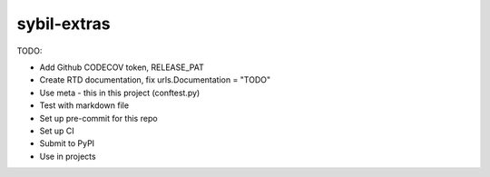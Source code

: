 sybil-extras
============

TODO:

- Add Github CODECOV token, RELEASE_PAT
- Create RTD documentation, fix urls.Documentation = "TODO"
- Use meta - this in this project (conftest.py)
- Test with markdown file
- Set up pre-commit for this repo
- Set up CI
- Submit to PyPI
- Use in projects
